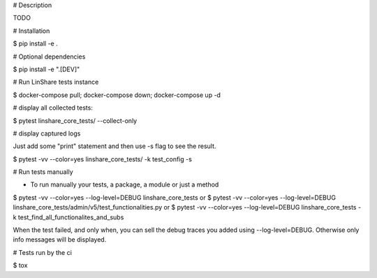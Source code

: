 # Description

TODO

# Installation

$ pip install -e .

# Optional dependencies

$ pip install -e ".[DEV]"

# Run LinShare tests instance

$ docker-compose pull; docker-compose down; docker-compose up -d

# display all collected tests:

$ pytest linshare_core_tests/  --collect-only

# display captured logs

Just add some "print" statement and then use -s flag to see the result.

$ pytest -vv --color=yes linshare_core_tests/  -k test_config -s

# Run tests manually

* To run manually your tests, a package, a module or just a method

$ pytest -vv --color=yes --log-level=DEBUG linshare_core_tests
or
$ pytest -vv --color=yes --log-level=DEBUG linshare_core_tests/admin/v5/test_functionalities.py
or
$ pytest -vv --color=yes --log-level=DEBUG linshare_core_tests -k test_find_all_functionalites_and_subs

When the test failed, and only when, you can sell the debug traces you added using
--log-level=DEBUG. Otherwise only info messages will be displayed.


# Tests run by the ci

$ tox
